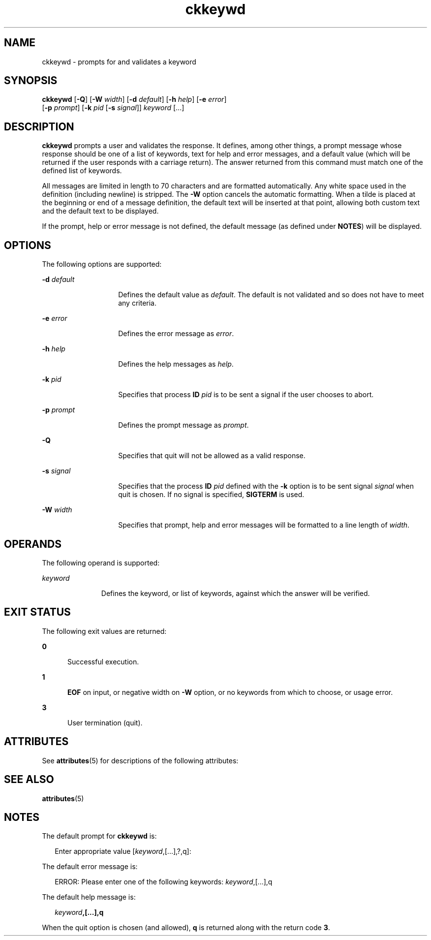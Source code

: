'\" te
.\" Copyright 1989 AT&T  Copyright (c) 1992, Sun Microsystems, Inc.  All Rights Reserved
.\" CDDL HEADER START
.\"
.\" The contents of this file are subject to the terms of the
.\" Common Development and Distribution License (the "License").
.\" You may not use this file except in compliance with the License.
.\"
.\" You can obtain a copy of the license at usr/src/OPENSOLARIS.LICENSE
.\" or http://www.opensolaris.org/os/licensing.
.\" See the License for the specific language governing permissions
.\" and limitations under the License.
.\"
.\" When distributing Covered Code, include this CDDL HEADER in each
.\" file and include the License file at usr/src/OPENSOLARIS.LICENSE.
.\" If applicable, add the following below this CDDL HEADER, with the
.\" fields enclosed by brackets "[]" replaced with your own identifying
.\" information: Portions Copyright [yyyy] [name of copyright owner]
.\"
.\" CDDL HEADER END
.TH ckkeywd 1 "14 Sep 1992" "SunOS 5.11" "User Commands"
.SH NAME
ckkeywd \- prompts for and validates a keyword
.SH SYNOPSIS
.LP
.nf
\fBckkeywd\fR [\fB-Q\fR] [\fB-W\fR \fIwidth\fR] [\fB-d\fR \fIdefault\fR] [\fB-h\fR \fIhelp\fR] [\fB-e\fR \fIerror\fR]
     [\fB-p\fR \fIprompt\fR] [\fB-k\fR \fIpid\fR [\fB-s\fR \fIsignal\fR]] \fIkeyword\fR [.\|.\|.]
.fi

.SH DESCRIPTION
.sp
.LP
.B ckkeywd
prompts a user and validates the response. It defines, among
other things, a prompt message whose response should be one of a list of
keywords, text for help and error messages, and a default value (which will
be returned if the user responds with a carriage return).  The answer
returned from this command must match one of the defined list of keywords.
.sp
.LP
All messages are limited in length to 70 characters and are formatted
automatically. Any white space used in the definition (including newline) is
stripped. The
.B -W
option cancels the automatic formatting. When a tilde
is placed at the beginning or end of a message definition, the default text
will be inserted at that point, allowing both custom text and the default
text to be displayed.
.sp
.LP
If the prompt, help or error message is not defined, the default message
(as defined under
.BR NOTES )
will be displayed.
.SH OPTIONS
.sp
.LP
The following options are supported:
.sp
.ne 2
.mk
.na
\fB-d\fI default\fR
.ad
.RS 14n
.rt
Defines the default value as
.IR default .
The default is not validated
and so does not have to meet any criteria.
.RE

.sp
.ne 2
.mk
.na
.BI -e " error"
.ad
.RS 14n
.rt
Defines the error message as
.IR " error" .
.RE

.sp
.ne 2
.mk
.na
.BI -h " help"
.ad
.RS 14n
.rt
Defines the help messages as
.IR " help" .
.RE

.sp
.ne 2
.mk
.na
.BI -k " pid"
.ad
.RS 14n
.rt
Specifies that process
.B ID
.I pid
is to be sent a signal if the
user chooses to abort.
.RE

.sp
.ne 2
.mk
.na
.BI -p " prompt"
.ad
.RS 14n
.rt
Defines the prompt message as
.IR prompt .
.RE

.sp
.ne 2
.mk
.na
.B -Q
.ad
.RS 14n
.rt
Specifies that quit will not be allowed as a valid response.
.RE

.sp
.ne 2
.mk
.na
.BI -s " signal"
.ad
.RS 14n
.rt
Specifies that the process
.B ID
.I pid
defined with the
.BR -k
option is to be sent signal
.I " signal"
when quit is chosen. If no signal
is specified,
.B SIGTERM
is used.
.RE

.sp
.ne 2
.mk
.na
.BI -W " width"
.ad
.RS 14n
.rt
Specifies that prompt, help and error messages will be formatted to a line
length of
.IR width .
.RE

.SH OPERANDS
.sp
.LP
The following operand is supported:
.sp
.ne 2
.mk
.na
.I keyword
.ad
.RS 11n
.rt
Defines the keyword, or list of keywords, against which the answer will be
verified.
.RE

.SH EXIT STATUS
.sp
.LP
The following exit values are returned:
.sp
.ne 2
.mk
.na
.B 0
.ad
.RS 5n
.rt
Successful execution.
.RE

.sp
.ne 2
.mk
.na
.B 1
.ad
.RS 5n
.rt
.B EOF
on input, or negative width on
.B -W
option, or no keywords
from which to choose, or usage error.
.RE

.sp
.ne 2
.mk
.na
.B 3
.ad
.RS 5n
.rt
User termination (quit).
.RE

.SH ATTRIBUTES
.sp
.LP
See
.BR attributes (5)
for descriptions of the following attributes:
.sp

.sp
.TS
tab() box;
cw(2.75i) |cw(2.75i)
lw(2.75i) |lw(2.75i)
.
ATTRIBUTE TYPEATTRIBUTE VALUE
_
AvailabilitySUNWcsu
.TE

.SH SEE ALSO
.sp
.LP
.BR attributes (5)
.SH NOTES
.sp
.LP
The default prompt for
.B ckkeywd
is:
.sp
.in +2
.nf
Enter appropriate value [\fIkeyword\fR,[\|.\|.\|.\|],?,q]:
.fi
.in -2
.sp

.sp
.LP
The default error message is:
.sp
.in +2
.nf
ERROR: Please enter one of the following keywords: \fIkeyword\fR,[\|.\|.\|.\|],q
.fi
.in -2
.sp

.sp
.LP
The default help message is:
.sp
.in +2
.nf
\fIkeyword\fB,[\|.\|.\|.\|],q\fR
.fi
.in -2
.sp

.sp
.LP
When the quit option is chosen (and allowed),
.B q
is returned along
with the return code
.BR 3 .
